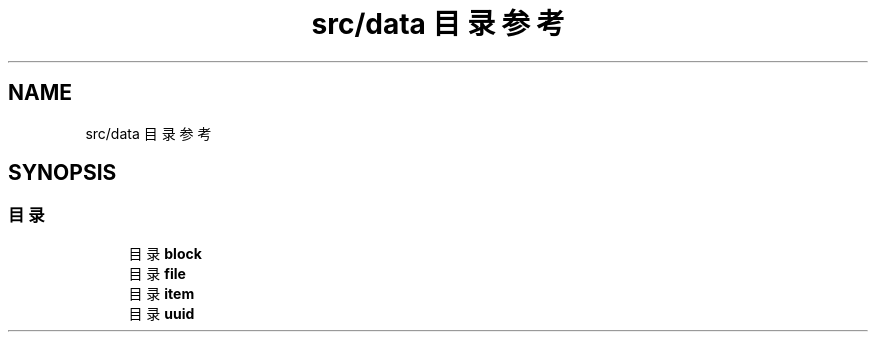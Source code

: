 .TH "src/data 目录参考" 3 "2023年 一月 25日 星期三" "Version 00.01a07-dbg" "Freecraft" \" -*- nroff -*-
.ad l
.nh
.SH NAME
src/data 目录参考
.SH SYNOPSIS
.br
.PP
.SS "目录"

.in +1c
.ti -1c
.RI "目录 \fBblock\fP"
.br
.ti -1c
.RI "目录 \fBfile\fP"
.br
.ti -1c
.RI "目录 \fBitem\fP"
.br
.ti -1c
.RI "目录 \fBuuid\fP"
.br
.in -1c
